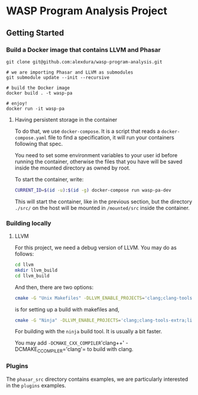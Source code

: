 * WASP Program Analysis Project

** Getting Started
*** Build a Docker image that contains LLVM and Phasar
#+BEGIN_SRC
git clone git@github.com:alexdura/wasp-program-analysis.git

# we are importing Phasar and LLVM as submodules
git submodule update --init --recursive

# build the Docker image
docker build . -t wasp-pa

# enjoy!
docker run -it wasp-pa
#+END_SRC

**** Having persistent storage in the container
 To do that, we use ~docker-compose~. It is a script that reads a
 ~docker-compose.yaml~ file to find a specification, it will run your
 containers following that spec.

 You need to set some environment variables to your user id before
 running the container, otherwise the files that you have will be saved
 inside the mounted directory as owned by root.

 To start the container, write:
 #+BEGIN_SRC bash
 CURRENT_ID=$(id -u):$(id -g) docker-compose run wasp-pa-dev
 #+END_SRC

 This will start the container, like in the previous section, but the
 directory ~./src/~ on the host will be mounted in ~/mounted/src~
 inside the container.


*** Building locally
**** LLVM
    For this project, we need a debug version of LLVM.
    You may do as follows:
    #+BEGIN_SRC bash
    cd llvm
    mkdir llvm_build
    cd llvm_build
    #+END_SRC

    And then, there are two options:

    #+BEGIN_SRC bash
    cmake -G "Unix Makefiles" -DLLVM_ENABLE_PROJECTS='clang;clang-tools-extra;libcxx;libcxxabi;libunwind;lld;compiler-rt;lld;debuginfo-tests;openmp;parallel-libs' -DCMAKE_BUILD_TYPE=Debug -DLLVM_ENABLE_CXX1Y=ON -DLLVM_ENABLE_EH=ON -DLLVM_ENABLE_RTTI=ON -DBUILD_SHARED_LIBS=ON -DLLVM_BUILD_LLVM_DYLIB=ON ../llvm
    #+END_SRC

    is for setting up a build with makefiles and,

    #+BEGIN_SRC bash
    cmake -G "Ninja" -DLLVM_ENABLE_PROJECTS='clang;clang-tools-extra;libcxx;libcxxabi;libunwind;lld;compiler-rt;lld;debuginfo-tests;openmp;parallel-libs' -DCMAKE_BUILD_TYPE=Debug -DLLVM_ENABLE_CXX1Y=ON -DLLVM_ENABLE_EH=ON -DLLVM_ENABLE_RTTI=ON -DBUILD_SHARED_LIBS=ON -DLLVM_BUILD_LLVM_DYLIB=ON ../llvm
    #+END_SRC

    For building with the ~ninja~ build tool. It is usually a bit faster.

    You may add =-DCMAKE_CXX_COMPILER='clang++' -DCMAKE_C_COMPILER='clang'= to build with clang.
*** Plugins

The =phasar_src= directory contains examples, we are particularly interested in the =plugins= examples.
